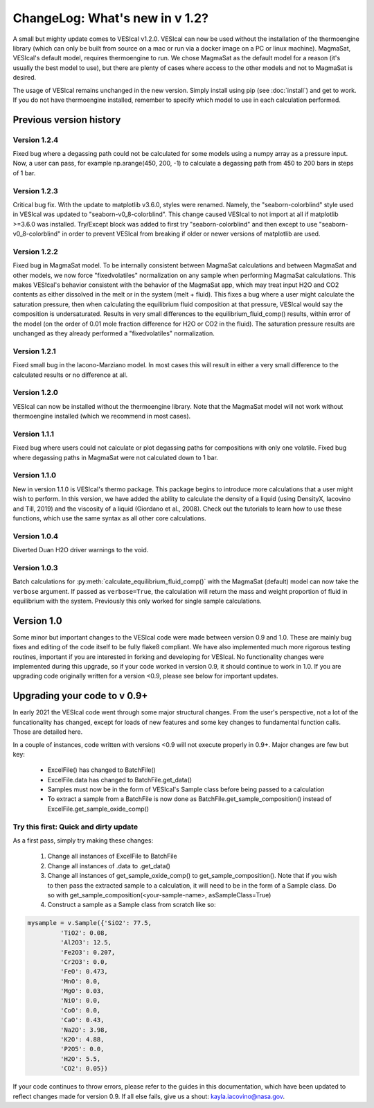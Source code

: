 *******************************
ChangeLog: What's new in v 1.2?
*******************************
A small but mighty update comes to VESIcal v1.2.0. VESIcal can now be used without the installation of the thermoengine library (which can only be built from source on a mac or run via a docker image on a PC or linux machine). MagmaSat, VESIcal's default model, requires thermoengine to run. We chose MagmaSat as the default model for a reason (it's usually the best model to use), but there are plenty of cases where access to the other models and not to MagmaSat is desired.

The usage of VESIcal remains unchanged in the new version. Simply install using pip (see :doc:`install`) and get to work. If you do not have thermoengine installed, remember to specify which model to use in each calculation performed.

Previous version history
########################

Version 1.2.4
^^^^^^^^^^^^^
Fixed bug where a degassing path could not be calculated for some models using a numpy array as a pressure input. Now, a user can pass, for example np.arange(450, 200, -1) to calculate a degassing path from 450 to 200 bars in steps of 1 bar.

Version 1.2.3
^^^^^^^^^^^^^
Critical bug fix. With the update to matplotlib v3.6.0, styles were renamed. Namely, the "seaborn-colorblind" style used in VESIcal was updated to "seaborn-v0_8-colorblind". This change caused VESIcal to not import at all if matplotlib >=3.6.0 was installed. Try/Except block was added to first try "seaborn-colorblind" and then except to use "seaborn-v0_8-colorblind" in order to prevent VESIcal from breaking if older or newer versions of matplotlib are used.

Version 1.2.2
^^^^^^^^^^^^^
Fixed bug in MagmaSat model. To be internally consistent between MagmaSat calculations and between MagmaSat and other models, we now force "fixedvolatiles" normalization on any sample when performing MagmaSat calculations. This makes VESIcal's behavior consistent with the behavior of the MagmaSat app, which may treat input H2O and CO2 contents as either dissolved in the melt or in the system (melt + fluid). This fixes a bug where a user might calculate the saturation pressure, then when calculating the equilibrium fluid composition at that pressure, VESIcal would say the composition is undersaturated. Results in very small differences to the equilibrium_fluid_comp() results, within error of the model (on the order of 0.01 mole fraction difference for H2O or CO2 in the fluid). The saturation pressure results are unchanged as they already performed a "fixedvolatiles" normalization.

Version 1.2.1
^^^^^^^^^^^^^
Fixed small bug in the Iacono-Marziano model. In most cases this will result in either a very small difference to the calculated results or no difference at all.

Version 1.2.0
^^^^^^^^^^^^^
VESIcal can now be installed without the thermoengine library. Note that the MagmaSat model will not work without thermoengine installed (which we recommend in most cases).

Version 1.1.1
^^^^^^^^^^^^^
Fixed bug where users could not calculate or plot degassing paths for compositions with only one volatile. Fixed bug where degassing paths in MagmaSat were not calculated down to 1 bar.

Version 1.1.0
^^^^^^^^^^^^^
New in version 1.1.0 is VESIcal's thermo package. This package begins to introduce more calculations that a user might wish to perform. In this version, we have added the ability to calculate the density of a liquid (using DensityX, Iacovino and Till, 2019) and the viscosity of a liquid (Giordano et al., 2008). Check out the tutorials to learn how to use these functions, which use the same syntax as all other core calculations.

Version 1.0.4
^^^^^^^^^^^^^
Diverted Duan H2O driver warnings to the void.

Version 1.0.3
^^^^^^^^^^^^^
Batch calculations for :py:meth:`calculate_equilibrium_fluid_comp()` with the MagmaSat (default) model can now take the ``verbose`` argument. If passed as ``verbose=True``, the calculation will return the mass and weight proportion of fluid in equilibrium with the system. Previously this only worked for single sample calculations.


Version 1.0
###########
Some minor but important changes to the VESIcal code were made between version 0.9 and 1.0. These are mainly bug fixes and editing of the code itself to be fully flake8 compliant. We have also implemented much more rigorous testing routines, important if you are interested in forking and developing for VESIcal. No functionality changes were implemented during this upgrade, so if your code worked in version 0.9, it should continue to work in 1.0. If you are upgrading code originally written for a version <0.9, please see below for important updates.


Upgrading your code to v 0.9+
#############################
In early 2021 the VESIcal code went through some major structural changes. From the user's perspective, not a lot of the funcationality has changed, except for loads of new features and some key changes to fundamental function calls. Those are detailed here.

In a couple of instances, code written with versions <0.9 will not execute properly in 0.9+. Major changes are few but key:

	- ExcelFile() has changed to BatchFile()
	- ExcelFile.data has changed to BatchFile.get_data()
	- Samples must now be in the form of VESIcal's Sample class before being passed to a calculation
	- To extract a sample from a BatchFile is now done as BatchFile.get_sample_composition() instead of ExcelFile.get_sample_oxide_comp()

Try this first: Quick and dirty update
^^^^^^^^^^^^^^^^^^^^^^^^^^^^^^^^^^^^^^
As a first pass, simply try making these changes:

	1. Change all instances of ExcelFile to BatchFile
	2. Change all instances of .data to .get_data()
	3. Change all instances of get_sample_oxide_comp() to get_sample_composition(). Note that if you wish to then pass the extracted sample to a calculation, it will need to be in the form of a Sample class. Do so with get_sample_composition(<your-sample-name>, asSampleClass=True)
	4. Construct a sample as a Sample class from scratch like so:

.. code-block:: python

	mysample = v.Sample({'SiO2': 77.5,
		 'TiO2': 0.08,
		 'Al2O3': 12.5,
		 'Fe2O3': 0.207,
		 'Cr2O3': 0.0,
		 'FeO': 0.473,
		 'MnO': 0.0,
		 'MgO': 0.03,
		 'NiO': 0.0,
		 'CoO': 0.0,
		 'CaO': 0.43,
		 'Na2O': 3.98,
		 'K2O': 4.88,
		 'P2O5': 0.0,
		 'H2O': 5.5,
		 'CO2': 0.05})

If your code continues to throw errors, please refer to the guides in this documentation, which have been updated to reflect changes made for version 0.9. If all else fails, give us a shout: kayla.iacovino@nasa.gov.
